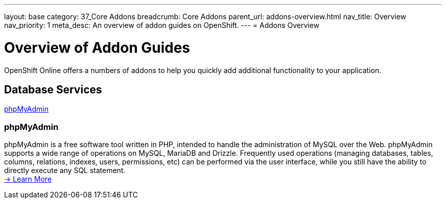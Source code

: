 ---
layout: base
category: 37_Core Addons
breadcrumb: Core Addons
parent_url: addons-overview.html
nav_title: Overview
nav_priority: 1
meta_desc: An overview of addon guides on OpenShift.
---
= Addons Overview

[[top]]
[float]
= Overview of Addon Guides
[.lead]
OpenShift Online offers a numbers of addons to help you quickly add additional functionality to your application.




== Database Services
link:#phpmyadmin[phpMyAdmin] +


[[phpmyadmin]]
=== phpMyAdmin
phpMyAdmin is a free software tool written in PHP, intended to handle the administration of MySQL over the Web. phpMyAdmin supports a wide range of operations on MySQL, MariaDB and Drizzle. Frequently used operations (managing databases, tables, columns, relations, indexes, users, permissions, etc) can be performed via the user interface, while you still have the ability to directly execute any SQL statement. +
link:addons-phpmyadmin.html[-> Learn More]



